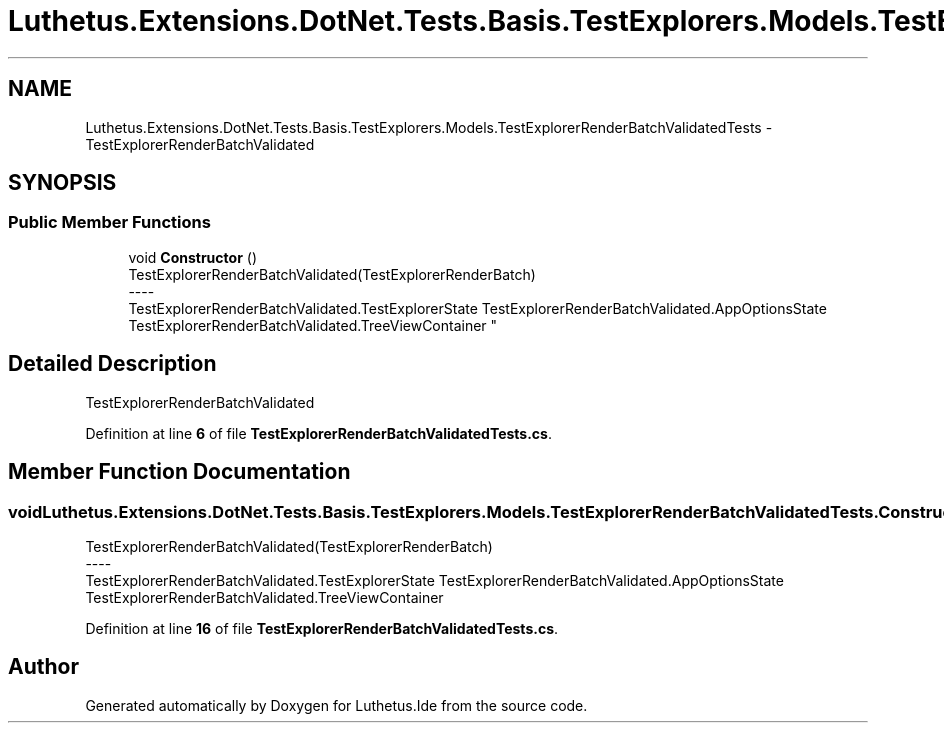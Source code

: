 .TH "Luthetus.Extensions.DotNet.Tests.Basis.TestExplorers.Models.TestExplorerRenderBatchValidatedTests" 3 "Version 1.0.0" "Luthetus.Ide" \" -*- nroff -*-
.ad l
.nh
.SH NAME
Luthetus.Extensions.DotNet.Tests.Basis.TestExplorers.Models.TestExplorerRenderBatchValidatedTests \- TestExplorerRenderBatchValidated  

.SH SYNOPSIS
.br
.PP
.SS "Public Member Functions"

.in +1c
.ti -1c
.RI "void \fBConstructor\fP ()"
.br
.RI "TestExplorerRenderBatchValidated(TestExplorerRenderBatch) 
.br
----
.br
 TestExplorerRenderBatchValidated\&.TestExplorerState TestExplorerRenderBatchValidated\&.AppOptionsState TestExplorerRenderBatchValidated\&.TreeViewContainer "
.in -1c
.SH "Detailed Description"
.PP 
TestExplorerRenderBatchValidated 
.PP
Definition at line \fB6\fP of file \fBTestExplorerRenderBatchValidatedTests\&.cs\fP\&.
.SH "Member Function Documentation"
.PP 
.SS "void Luthetus\&.Extensions\&.DotNet\&.Tests\&.Basis\&.TestExplorers\&.Models\&.TestExplorerRenderBatchValidatedTests\&.Constructor ()"

.PP
TestExplorerRenderBatchValidated(TestExplorerRenderBatch) 
.br
----
.br
 TestExplorerRenderBatchValidated\&.TestExplorerState TestExplorerRenderBatchValidated\&.AppOptionsState TestExplorerRenderBatchValidated\&.TreeViewContainer 
.PP
Definition at line \fB16\fP of file \fBTestExplorerRenderBatchValidatedTests\&.cs\fP\&.

.SH "Author"
.PP 
Generated automatically by Doxygen for Luthetus\&.Ide from the source code\&.
